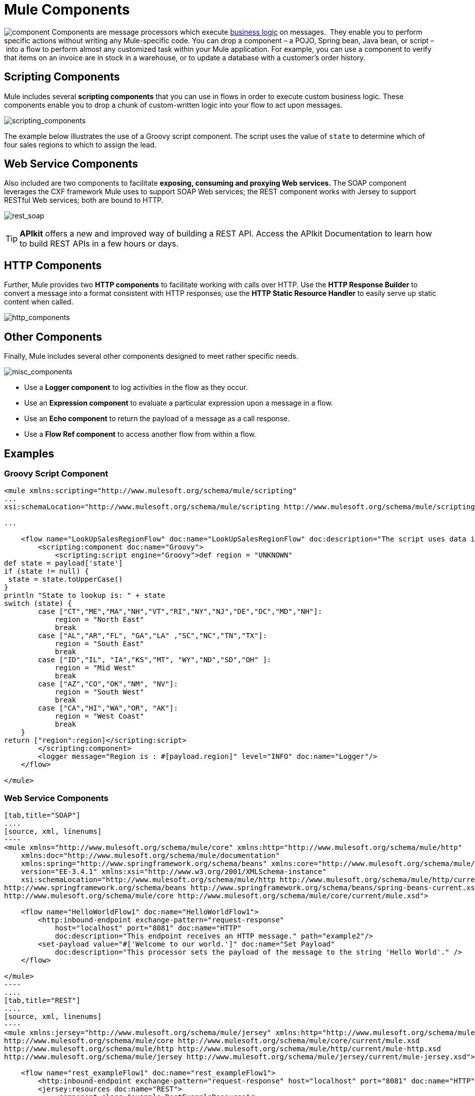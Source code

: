 = Mule Components

image:component.png[component] Components are message processors which execute http://en.wikipedia.org/wiki/Business_logic[business logic] on messages.  They enable you to perform specific actions without writing any Mule-specific code. You can drop a component – a POJO, Spring bean, Java bean, or script – into a flow to perform almost any customized task within your Mule application. For example, you can use a component to verify that items on an invoice are in stock in a warehouse, or to update a database with a customer's order history. 


== Scripting Components

Mule includes several *scripting components* that you can use in flows in order to execute custom business logic. These components enable you to drop a chunk of custom-written logic into your flow to act upon messages.  

image:scripting_components.png[scripting_components]

The example below illustrates the use of a Groovy script component. The script uses the value of `state` to determine which of four sales regions to which to assign the lead.

== Web Service Components

Also included are two components to facilitate *exposing, consuming and proxying Web services.* The SOAP component leverages the CXF framework Mule uses to support SOAP Web services; the REST component works with Jersey to support RESTful Web services; both are bound to HTTP.

image:rest_soap.png[rest_soap]

[TIP]
*APIkit* offers a new and improved way of building a REST API. Access the APIkit Documentation to learn how to build REST APIs in a few hours or days.

== HTTP Components

Further, Mule provides two *HTTP components* to facilitate working with calls over HTTP. Use the *HTTP Response Builder* to convert a message into a format consistent with HTTP responses; use the *HTTP Static Resource Handler* to easily serve up static content when called.

image:http_components.png[http_components]

== Other Components

Finally, Mule includes several other components designed to meet rather specific needs.

image:misc_components.png[misc_components]

* Use a *Logger component* to log activities in the flow as they occur. 
* Use an *Expression component* to evaluate a particular expression upon a message in a flow.
* Use an *Echo component* to return the payload of a message as a call response.
* Use a *Flow Ref component* to access another flow from within a flow.

== Examples

=== Groovy Script Component

[source, xml, linenums]
----
<mule xmlns:scripting="http://www.mulesoft.org/schema/mule/scripting"
...
xsi:schemaLocation="http://www.mulesoft.org/schema/mule/scripting http://www.mulesoft.org/schema/mule/scripting/current/mule-scripting.xsd">
 
...
 
    <flow name="LookUpSalesRegionFlow" doc:name="LookUpSalesRegionFlow" doc:description="The script uses data in the state field to add a region to the payload according to location.">
        <scripting:component doc:name="Groovy">
            <scripting:script engine="Groovy">def region = "UNKNOWN"
def state = payload['state']
if (state != null) {
 state = state.toUpperCase()
}
println "State to lookup is: " + state
switch (state) {
        case ["CT","ME","MA","NH","VT","RI","NY","NJ","DE","DC","MD","NH"]:
            region = "North East"
            break
        case ["AL","AR","FL", "GA","LA" ,"SC","NC","TN","TX"]:
            region = "South East"
            break
        case ["ID","IL", "IA","KS","MT", "WY","ND","SD","OH" ]:
            region = "Mid West"
            break
        case ["AZ","CO","OK","NM", "NV"]:
            region = "South West"
            break
        case ["CA","HI","WA","OR", "AK"]:
            region = "West Coast"
            break
    }
return ["region":region]</scripting:script>
        </scripting:component>
        <logger message="Region is : #[payload.region]" level="INFO" doc:name="Logger"/>
    </flow>
 
</mule>
----

=== Web Service Components

[tabs]
------
[tab,title="SOAP"]
....
[source, xml, linenums]
----
<mule xmlns="http://www.mulesoft.org/schema/mule/core" xmlns:http="http://www.mulesoft.org/schema/mule/http"
    xmlns:doc="http://www.mulesoft.org/schema/mule/documentation"
    xmlns:spring="http://www.springframework.org/schema/beans" xmlns:core="http://www.mulesoft.org/schema/mule/core"
    version="EE-3.4.1" xmlns:xsi="http://www.w3.org/2001/XMLSchema-instance"
    xsi:schemaLocation="http://www.mulesoft.org/schema/mule/http http://www.mulesoft.org/schema/mule/http/current/mule-http.xsd
http://www.springframework.org/schema/beans http://www.springframework.org/schema/beans/spring-beans-current.xsd
http://www.mulesoft.org/schema/mule/core http://www.mulesoft.org/schema/mule/core/current/mule.xsd">
 
    <flow name="HelloWorldFlow1" doc:name="HelloWorldFlow1">
        <http:inbound-endpoint exchange-pattern="request-response"
            host="localhost" port="8081" doc:name="HTTP"
            doc:description="This endpoint receives an HTTP message." path="example2"/>
        <set-payload value="#['Welcome to our world.']" doc:name="Set Payload"
            doc:description="This processor sets the payload of the message to the string 'Hello World'." />
    </flow>
 
</mule>
----
....
[tab,title="REST"]
....
[source, xml, linenums]
----
<mule xmlns:jersey="http://www.mulesoft.org/schema/mule/jersey" xmlns:http="http://www.mulesoft.org/schema/mule/http" xmlns="http://www.mulesoft.org/schema/mule/core" xmlns:doc="http://www.mulesoft.org/schema/mule/documentation" xmlns:spring="http://www.springframework.org/schema/beans" version="EE-3.4.1" xmlns:xsi="http://www.w3.org/2001/XMLSchema-instance" xsi:schemaLocation="http://www.springframework.org/schema/beans http://www.springframework.org/schema/beans/spring-beans-current.xsd
http://www.mulesoft.org/schema/mule/core http://www.mulesoft.org/schema/mule/core/current/mule.xsd
http://www.mulesoft.org/schema/mule/http http://www.mulesoft.org/schema/mule/http/current/mule-http.xsd
http://www.mulesoft.org/schema/mule/jersey http://www.mulesoft.org/schema/mule/jersey/current/mule-jersey.xsd">
 
    <flow name="rest_exampleFlow1" doc:name="rest_exampleFlow1">
        <http:inbound-endpoint exchange-pattern="request-response" host="localhost" port="8081" doc:name="HTTP"/>
        <jersey:resources doc:name="REST">
            <component class="example.RestExampleResource"/>
        </jersey:resources>
    </flow>
</mule>
----

[width="100%",cols=",",options="header"]
|===
^|*example.RestExampleResource*
a|
[source, code, linenums]
----
package example;
 
import javax.ws.rs.GET;
import javax.ws.rs.Path;
import javax.ws.rs.Produces;
 
 
@Path("/example1")
public class RestExampleResource {
 
    @GET
    @Produces("text/plain")
 
    public String getExampleMsg(){
        return "REST and be well.";
        //return Response.status(Status.OK).entity("Rest and be well.").build();
 
    }
 
} 
----
|===
....
------

=== HTTP Components
[tabs]
------
[tab,title="HTTP Response Builder"]
....
[source, xml, linenums]
----
<mule xmlns:http="http://www.mulesoft.org/schema/mule/http" xmlns:tracking="http://www.mulesoft.org/schema/mule/ee/tracking" xmlns="http://www.mulesoft.org/schema/mule/core" xmlns:doc="http://www.mulesoft.org/schema/mule/documentation" xmlns:spring="http://www.springframework.org/schema/beans" version="EE-3.4.1" xmlns:xsi="http://www.w3.org/2001/XMLSchema-instance" xsi:schemaLocation="http://www.springframework.org/schema/beans http://www.springframework.org/schema/beans/spring-beans-current.xsd
http://www.mulesoft.org/schema/mule/core http://www.mulesoft.org/schema/mule/core/current/mule.xsd
http://www.mulesoft.org/schema/mule/http http://www.mulesoft.org/schema/mule/http/current/mule-http.xsd
http://www.mulesoft.org/schema/mule/ee/tracking http://www.mulesoft.org/schema/mule/ee/tracking/current/mule-tracking-ee.xsd">
 
    <flow name="response-Builder2Flow1" doc:name="response-Builder2Flow1">
        <http:inbound-endpoint exchange-pattern="request-response" host="localhost" port="8081" path="builder" doc:name="HTTP"/>
        <logger message="#[payload]" level="INFO" doc:name="Logger"/>
        <choice doc:name="Choice">
            <when expression="#[payload == 'kittens']">
                <echo-component doc:name="Echo"/>
            </when>
            <otherwise>
                <http:response-builder status="400" contentType="text/plain" doc:name="HTTP Response Builder"/>
            </otherwise>
        </choice>
    </flow>
 
</mule>
----
....
[tab,title="HTTP Static Resource Handler"]
....
[source, xml, linenums]
----
<mule xmlns:http="http://www.mulesoft.org/schema/mule/http" xmlns="http://www.mulesoft.org/schema/mule/core" xmlns:doc="http://www.mulesoft.org/schema/mule/documentation" xmlns:spring="http://www.springframework.org/schema/beans" version="EE-3.4.1" xmlns:xsi="http://www.w3.org/2001/XMLSchema-instance" xsi:schemaLocation="http://www.springframework.org/schema/beans http://www.springframework.org/schema/beans/spring-beans-current.xsd
http://www.mulesoft.org/schema/mule/core http://www.mulesoft.org/schema/mule/core/current/mule.xsd
http://www.mulesoft.org/schema/mule/http http://www.mulesoft.org/schema/mule/http/current/mule-http.xsd">
 
    <flow name="static-handlerFlow1" doc:name="statice-handlerFlow1">
        <http:inbound-endpoint exchange-pattern="request-response" host="localhost" port="8081" path="response" doc:name="HTTP"/>
        <http:static-resource-handler resourceBase="src/main/resources/index.html" doc:name="HTTP Static Resource Handler"/>
    </flow>
 
</mule>
----
....
------

== See Also

* *NEXT STEP*: Read on about link:/mule-fundamentals/v/3.4/mule-transformers[transformers].
* Skip ahead to understand the structure of a link:/mule-fundamentals/v/3.4/mule-message-structure[Mule message].

